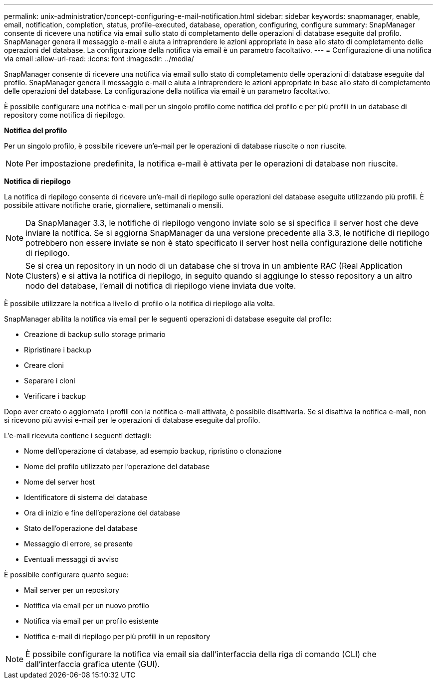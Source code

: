 ---
permalink: unix-administration/concept-configuring-e-mail-notification.html 
sidebar: sidebar 
keywords: snapmanager, enable, email, notification, completion, status, profile-executed, database, operation, configuring, configure 
summary: SnapManager consente di ricevere una notifica via email sullo stato di completamento delle operazioni di database eseguite dal profilo. SnapManager genera il messaggio e-mail e aiuta a intraprendere le azioni appropriate in base allo stato di completamento delle operazioni del database. La configurazione della notifica via email è un parametro facoltativo. 
---
= Configurazione di una notifica via email
:allow-uri-read: 
:icons: font
:imagesdir: ../media/


[role="lead"]
SnapManager consente di ricevere una notifica via email sullo stato di completamento delle operazioni di database eseguite dal profilo. SnapManager genera il messaggio e-mail e aiuta a intraprendere le azioni appropriate in base allo stato di completamento delle operazioni del database. La configurazione della notifica via email è un parametro facoltativo.

È possibile configurare una notifica e-mail per un singolo profilo come notifica del profilo e per più profili in un database di repository come notifica di riepilogo.

*Notifica del profilo*

Per un singolo profilo, è possibile ricevere un'e-mail per le operazioni di database riuscite o non riuscite.


NOTE: Per impostazione predefinita, la notifica e-mail è attivata per le operazioni di database non riuscite.

*Notifica di riepilogo*

La notifica di riepilogo consente di ricevere un'e-mail di riepilogo sulle operazioni del database eseguite utilizzando più profili. È possibile attivare notifiche orarie, giornaliere, settimanali o mensili.


NOTE: Da SnapManager 3.3, le notifiche di riepilogo vengono inviate solo se si specifica il server host che deve inviare la notifica. Se si aggiorna SnapManager da una versione precedente alla 3.3, le notifiche di riepilogo potrebbero non essere inviate se non è stato specificato il server host nella configurazione delle notifiche di riepilogo.


NOTE: Se si crea un repository in un nodo di un database che si trova in un ambiente RAC (Real Application Clusters) e si attiva la notifica di riepilogo, in seguito quando si aggiunge lo stesso repository a un altro nodo del database, l'email di notifica di riepilogo viene inviata due volte.

È possibile utilizzare la notifica a livello di profilo o la notifica di riepilogo alla volta.

SnapManager abilita la notifica via email per le seguenti operazioni di database eseguite dal profilo:

* Creazione di backup sullo storage primario
* Ripristinare i backup
* Creare cloni
* Separare i cloni
* Verificare i backup


Dopo aver creato o aggiornato i profili con la notifica e-mail attivata, è possibile disattivarla. Se si disattiva la notifica e-mail, non si ricevono più avvisi e-mail per le operazioni di database eseguite dal profilo.

L'e-mail ricevuta contiene i seguenti dettagli:

* Nome dell'operazione di database, ad esempio backup, ripristino o clonazione
* Nome del profilo utilizzato per l'operazione del database
* Nome del server host
* Identificatore di sistema del database
* Ora di inizio e fine dell'operazione del database
* Stato dell'operazione del database
* Messaggio di errore, se presente
* Eventuali messaggi di avviso


È possibile configurare quanto segue:

* Mail server per un repository
* Notifica via email per un nuovo profilo
* Notifica via email per un profilo esistente
* Notifica e-mail di riepilogo per più profili in un repository



NOTE: È possibile configurare la notifica via email sia dall'interfaccia della riga di comando (CLI) che dall'interfaccia grafica utente (GUI).
